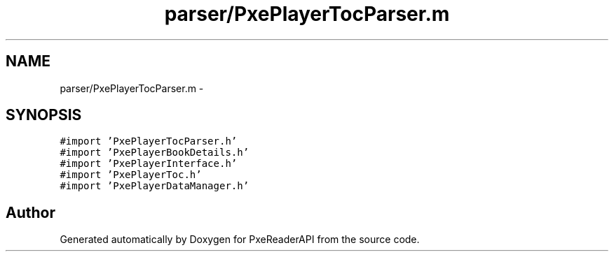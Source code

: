 .TH "parser/PxePlayerTocParser.m" 3 "Mon Apr 28 2014" "PxeReaderAPI" \" -*- nroff -*-
.ad l
.nh
.SH NAME
parser/PxePlayerTocParser.m \- 
.SH SYNOPSIS
.br
.PP
\fC#import 'PxePlayerTocParser\&.h'\fP
.br
\fC#import 'PxePlayerBookDetails\&.h'\fP
.br
\fC#import 'PxePlayerInterface\&.h'\fP
.br
\fC#import 'PxePlayerToc\&.h'\fP
.br
\fC#import 'PxePlayerDataManager\&.h'\fP
.br

.SH "Author"
.PP 
Generated automatically by Doxygen for PxeReaderAPI from the source code\&.
